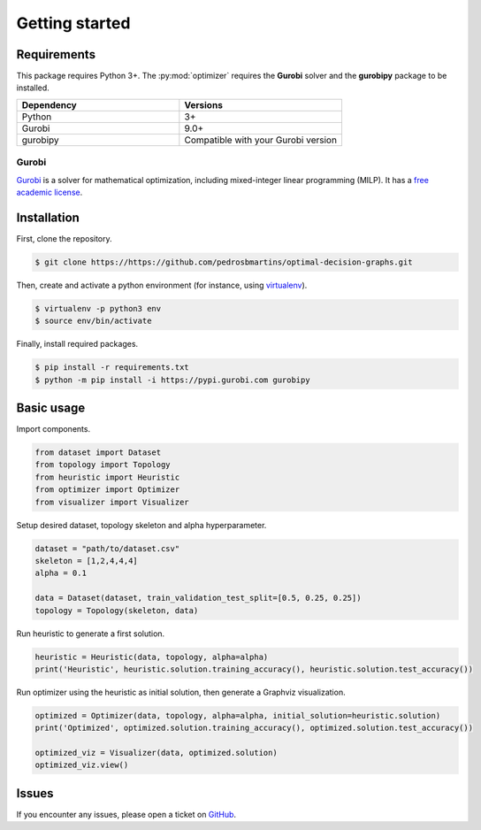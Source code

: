 Getting started
===============

Requirements
------------

This package requires Python 3+. The :py:mod:`optimizer` requires the **Gurobi** solver and the **gurobipy** package to be installed.

.. list-table::
    :header-rows: 1
    :widths: 10, 10

    * - Dependency
      - Versions
    * - Python
      - 3+
    * - Gurobi
      - 9.0+
    * - gurobipy
      - Compatible with your Gurobi version

Gurobi
~~~~~~

`Gurobi <https://www.gurobi.com/>`_ is a solver for mathematical optimization, including mixed-integer linear programming (MILP). 
It has a `free academic license <https://www.gurobi.com/academia/academic-program-and-licenses/>`_.

.. _section-installation:

Installation
------------

First, clone the repository.

.. code:: console

  $ git clone https://https://github.com/pedrosbmartins/optimal-decision-graphs.git

Then, create and activate a python environment (for instance, using `virtualenv <https://virtualenv.pypa.io/en/latest/>`_).

.. code:: console

  $ virtualenv -p python3 env
  $ source env/bin/activate

Finally, install required packages.

.. code:: console

  $ pip install -r requirements.txt
  $ python -m pip install -i https://pypi.gurobi.com gurobipy


Basic usage
-----------

Import components.

.. code:: python

  from dataset import Dataset
  from topology import Topology
  from heuristic import Heuristic
  from optimizer import Optimizer
  from visualizer import Visualizer

Setup desired dataset, topology skeleton and alpha hyperparameter.

.. code:: python

  dataset = "path/to/dataset.csv"
  skeleton = [1,2,4,4,4]
  alpha = 0.1

  data = Dataset(dataset, train_validation_test_split=[0.5, 0.25, 0.25])
  topology = Topology(skeleton, data)

Run heuristic to generate a first solution.

.. code:: python

  heuristic = Heuristic(data, topology, alpha=alpha)
  print('Heuristic', heuristic.solution.training_accuracy(), heuristic.solution.test_accuracy())

Run optimizer using the heuristic as initial solution, then generate a Graphviz visualization.

.. code:: python

  optimized = Optimizer(data, topology, alpha=alpha, initial_solution=heuristic.solution)
  print('Optimized', optimized.solution.training_accuracy(), optimized.solution.test_accuracy())

  optimized_viz = Visualizer(data, optimized.solution)
  optimized_viz.view()


Issues
------

If you encounter any issues, please open a ticket on `GitHub <https://https://github.com/pedrosbmartins/optimal-decision-graphs>`_.